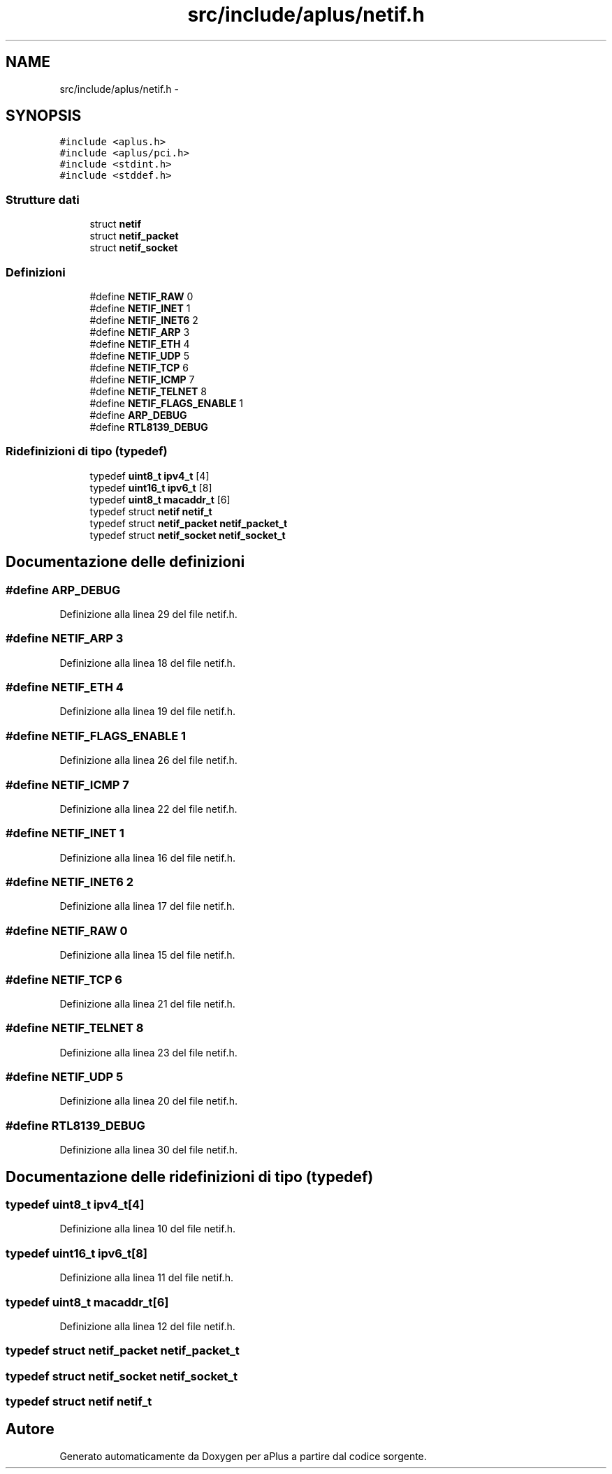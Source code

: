 .TH "src/include/aplus/netif.h" 3 "Dom 9 Nov 2014" "Version 0.1" "aPlus" \" -*- nroff -*-
.ad l
.nh
.SH NAME
src/include/aplus/netif.h \- 
.SH SYNOPSIS
.br
.PP
\fC#include <aplus\&.h>\fP
.br
\fC#include <aplus/pci\&.h>\fP
.br
\fC#include <stdint\&.h>\fP
.br
\fC#include <stddef\&.h>\fP
.br

.SS "Strutture dati"

.in +1c
.ti -1c
.RI "struct \fBnetif\fP"
.br
.ti -1c
.RI "struct \fBnetif_packet\fP"
.br
.ti -1c
.RI "struct \fBnetif_socket\fP"
.br
.in -1c
.SS "Definizioni"

.in +1c
.ti -1c
.RI "#define \fBNETIF_RAW\fP   0"
.br
.ti -1c
.RI "#define \fBNETIF_INET\fP   1"
.br
.ti -1c
.RI "#define \fBNETIF_INET6\fP   2"
.br
.ti -1c
.RI "#define \fBNETIF_ARP\fP   3"
.br
.ti -1c
.RI "#define \fBNETIF_ETH\fP   4"
.br
.ti -1c
.RI "#define \fBNETIF_UDP\fP   5"
.br
.ti -1c
.RI "#define \fBNETIF_TCP\fP   6"
.br
.ti -1c
.RI "#define \fBNETIF_ICMP\fP   7"
.br
.ti -1c
.RI "#define \fBNETIF_TELNET\fP   8"
.br
.ti -1c
.RI "#define \fBNETIF_FLAGS_ENABLE\fP   1"
.br
.ti -1c
.RI "#define \fBARP_DEBUG\fP"
.br
.ti -1c
.RI "#define \fBRTL8139_DEBUG\fP"
.br
.in -1c
.SS "Ridefinizioni di tipo (typedef)"

.in +1c
.ti -1c
.RI "typedef \fBuint8_t\fP \fBipv4_t\fP [4]"
.br
.ti -1c
.RI "typedef \fBuint16_t\fP \fBipv6_t\fP [8]"
.br
.ti -1c
.RI "typedef \fBuint8_t\fP \fBmacaddr_t\fP [6]"
.br
.ti -1c
.RI "typedef struct \fBnetif\fP \fBnetif_t\fP"
.br
.ti -1c
.RI "typedef struct \fBnetif_packet\fP \fBnetif_packet_t\fP"
.br
.ti -1c
.RI "typedef struct \fBnetif_socket\fP \fBnetif_socket_t\fP"
.br
.in -1c
.SH "Documentazione delle definizioni"
.PP 
.SS "#define ARP_DEBUG"

.PP
Definizione alla linea 29 del file netif\&.h\&.
.SS "#define NETIF_ARP   3"

.PP
Definizione alla linea 18 del file netif\&.h\&.
.SS "#define NETIF_ETH   4"

.PP
Definizione alla linea 19 del file netif\&.h\&.
.SS "#define NETIF_FLAGS_ENABLE   1"

.PP
Definizione alla linea 26 del file netif\&.h\&.
.SS "#define NETIF_ICMP   7"

.PP
Definizione alla linea 22 del file netif\&.h\&.
.SS "#define NETIF_INET   1"

.PP
Definizione alla linea 16 del file netif\&.h\&.
.SS "#define NETIF_INET6   2"

.PP
Definizione alla linea 17 del file netif\&.h\&.
.SS "#define NETIF_RAW   0"

.PP
Definizione alla linea 15 del file netif\&.h\&.
.SS "#define NETIF_TCP   6"

.PP
Definizione alla linea 21 del file netif\&.h\&.
.SS "#define NETIF_TELNET   8"

.PP
Definizione alla linea 23 del file netif\&.h\&.
.SS "#define NETIF_UDP   5"

.PP
Definizione alla linea 20 del file netif\&.h\&.
.SS "#define RTL8139_DEBUG"

.PP
Definizione alla linea 30 del file netif\&.h\&.
.SH "Documentazione delle ridefinizioni di tipo (typedef)"
.PP 
.SS "typedef \fBuint8_t\fP ipv4_t[4]"

.PP
Definizione alla linea 10 del file netif\&.h\&.
.SS "typedef \fBuint16_t\fP ipv6_t[8]"

.PP
Definizione alla linea 11 del file netif\&.h\&.
.SS "typedef \fBuint8_t\fP macaddr_t[6]"

.PP
Definizione alla linea 12 del file netif\&.h\&.
.SS "typedef struct \fBnetif_packet\fP  \fBnetif_packet_t\fP"

.SS "typedef struct \fBnetif_socket\fP  \fBnetif_socket_t\fP"

.SS "typedef struct \fBnetif\fP  \fBnetif_t\fP"

.SH "Autore"
.PP 
Generato automaticamente da Doxygen per aPlus a partire dal codice sorgente\&.
